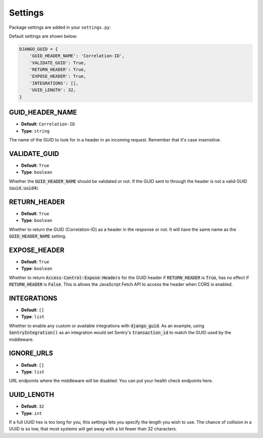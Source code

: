 Settings
========

Package settings are added in your ``settings.py``:

Default settings are shown below:

.. code-block:: python

    DJANGO_GUID = {
        'GUID_HEADER_NAME': 'Correlation-ID',
        'VALIDATE_GUID': True,
        'RETURN_HEADER': True,
        'EXPOSE_HEADER': True,
        'INTEGRATIONS': [],
        'UUID_LENGTH': 32,
    }



.. _guid_header_name_setting:

GUID_HEADER_NAME
----------------
* **Default**: ``Correlation-ID``
* **Type**: ``string``

The name of the GUID to look for in a header in an incoming request. Remember that it's case insensitive.

.. _validate_guid_setting:

VALIDATE_GUID
-------------
* **Default**: ``True``
* **Type**: ``boolean``


Whether the :code:`GUID_HEADER_NAME` should be validated or not.
If the GUID sent to through the header is not a valid GUID (:code:`uuid.uuid4`).


RETURN_HEADER
-------------
* **Default**: ``True``
* **Type**: ``boolean``

Whether to return the GUID (Correlation-ID) as a header in the response or not.
It will have the same name as the :code:`GUID_HEADER_NAME` setting.


EXPOSE_HEADER
-------------
* **Default**: ``True``
* **Type**: ``boolean``

Whether to return :code:`Access-Control-Expose-Headers` for the GUID header if
:code:`RETURN_HEADER` is :code:`True`, has no effect if :code:`RETURN_HEADER` is :code:`False`.
This is allows the JavaScript Fetch API to access the header when CORS is enabled.

INTEGRATIONS
------------
* **Default**: ``[]``
* **Type**: ``list``

Whether to enable any custom or available integrations with :code:`django_guid`.
As an example, using :code:`SentryIntegration()` as an integration would set Sentry's :code:`transaction_id` to
match the GUID used by the middleware.

IGNORE_URLS
-----------
* **Default**: ``[]``
* **Type**: ``list``

URL endpoints where the middleware will be disabled. You can put your health check endpoints here.

UUID_LENGTH
-----------
* **Default**: ``32``
* **Type**: ``int``

If a full UUID hex is too long for you, this settings lets you specify the length you wish to use.
The chance of collision in a UUID is so low, that most systems will get away with a lot
fewer than 32 characters.
